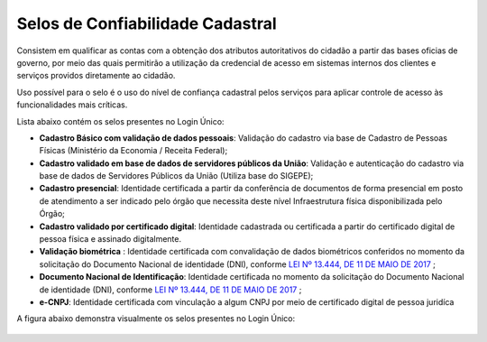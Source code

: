 ﻿Selos de Confiabilidade Cadastral
=================================

Consistem em qualificar as contas com a obtenção dos atributos autoritativos do cidadão a partir das bases oficias de governo, por meio das quais permitirão a utilização da credencial de acesso em sistemas internos dos clientes e serviços providos diretamente ao cidadão.

Uso possível para o selo é o uso do nível de confiança cadastral pelos serviços para aplicar controle de acesso às funcionalidades mais críticas.

Lista abaixo contém os selos presentes no Login Único:

- **Cadastro Básico com validação de dados pessoais**: Validação do cadastro via base de Cadastro de Pessoas Físicas (Ministério da Economia / Receita Federal);
- **Cadastro validado em base de dados de servidores públicos da União**: Validação e autenticação do cadastro via base de dados de Servidores Públicos da União (Utiliza base do SIGEPE);
- **Cadastro presencial**: Identidade certificada a partir da conferência de documentos de forma presencial em posto de atendimento a ser indicado pelo órgão que necessita deste nível Infraestrutura física disponibilizada pelo Órgão;
- **Cadastro validado por certificado digital**: Identidade cadastrada ou certificada a partir do certificado digital de pessoa física e assinado digitalmente.
- **Validação biométrica** : Identidade certificada com convalidação de dados biométricos conferidos no momento da solicitação do Documento Nacional de identidade (DNI), conforme `LEI Nº 13.444, DE 11 DE MAIO DE 2017`_ |site externo|;
- **Documento Nacional de Identificação**: Identidade certificada no momento da solicitação do Documento Nacional de identidade (DNI), conforme `LEI Nº 13.444, DE 11 DE MAIO DE 2017`_ |site externo|;
- **e-CNPJ**: Identidade certificada com vinculação a algum CNPJ por meio de certificado digital de pessoa juridíca 

A figura abaixo demonstra visualmente os selos presentes no Login Único:

.. figure:: _images/figura-6-selos-confiabilidade-cadastral.jpg
   :align: center
   :alt: Apresenta os selos disponíveis para login único: cadastro básico com validação de dados pessoais, cadastro válido em base de dados de servidores públicos da união, cadastro validado por certificado digital, cadastro biométrico, cadastro DNI, Representante legal e-CNPJ.

.. |site externo| image:: _images/site-ext.gif
.. _`LEI Nº 13.444, DE 11 DE MAIO DE 2017`: http://www.planalto.gov.br/ccivil_03/_ato2015-2018/2017/lei/l13444.htm
            